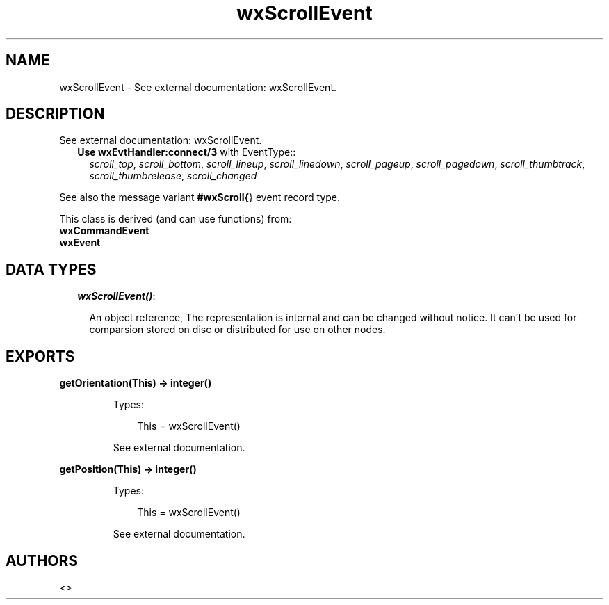 .TH wxScrollEvent 3 "wx 1.6.1" "" "Erlang Module Definition"
.SH NAME
wxScrollEvent \- See external documentation: wxScrollEvent.
.SH DESCRIPTION
.LP
See external documentation: wxScrollEvent\&.
.RS 2
.TP 2
.B
Use \fBwxEvtHandler:connect/3\fR\& with EventType::
\fIscroll_top\fR\&, \fIscroll_bottom\fR\&, \fIscroll_lineup\fR\&, \fIscroll_linedown\fR\&, \fIscroll_pageup\fR\&, \fIscroll_pagedown\fR\&, \fIscroll_thumbtrack\fR\&, \fIscroll_thumbrelease\fR\&, \fIscroll_changed\fR\&
.RE
.LP
See also the message variant \fB#wxScroll{\fR\&} event record type\&.
.LP
This class is derived (and can use functions) from: 
.br
\fBwxCommandEvent\fR\& 
.br
\fBwxEvent\fR\& 
.SH "DATA TYPES"

.RS 2
.TP 2
.B
\fIwxScrollEvent()\fR\&:

.RS 2
.LP
An object reference, The representation is internal and can be changed without notice\&. It can\&'t be used for comparsion stored on disc or distributed for use on other nodes\&.
.RE
.RE
.SH EXPORTS
.LP
.B
getOrientation(This) -> integer()
.br
.RS
.LP
Types:

.RS 3
This = wxScrollEvent()
.br
.RE
.RE
.RS
.LP
See external documentation\&.
.RE
.LP
.B
getPosition(This) -> integer()
.br
.RS
.LP
Types:

.RS 3
This = wxScrollEvent()
.br
.RE
.RE
.RS
.LP
See external documentation\&.
.RE
.SH AUTHORS
.LP

.I
<>